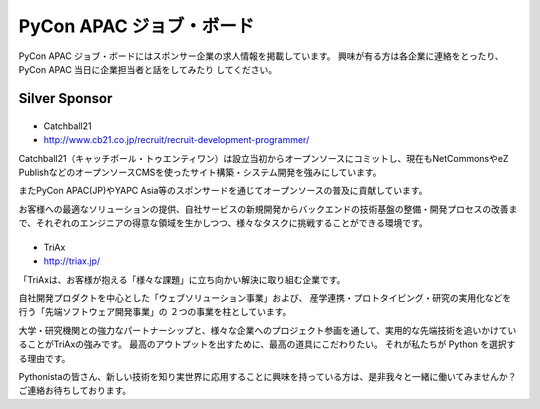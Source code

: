 ===========================
 PyCon APAC ジョブ・ボード
===========================

PyCon APAC ジョブ・ボードにはスポンサー企業の求人情報を掲載しています。 興味が有る方は各企業に連絡をとったり、PyCon APAC 当日に企業担当者と話をしてみたり してください。

Silver Sponsor
==============

|cb21|
------
- Catchball21
- http://www.cb21.co.jp/recruit/recruit-development-programmer/

.. |cb21| image:: /_themes/pycon_apac_2013_theme/static/image/logo_cb21.png
   :target: http://www.cb21.co.jp/
   :alt: Catchball21

Catchball21（キャッチボール・トゥエンティワン）は設立当初からオープンソースにコミットし、現在もNetCommonsやeZ PublishなどのオープンソースCMSを使ったサイト構築・システム開発を強みにしています。

またPyCon APAC(JP)やYAPC Asia等のスポンサードを通じてオープンソースの普及に貢献しています。

お客様への最適なソリューションの提供、自社サービスの新規開発からバックエンドの技術基盤の整備・開発プロセスの改善まで、それぞれのエンジニアの得意な領域を生かしつつ、様々なタスクに挑戦することができる環境です。

|triax|
-------
- TriAx
- http://triax.jp/

.. |triax| image:: /_themes/pycon_apac_2013_theme/static/image/logo_triax.png
   :target: http://triax.jp/
   :alt: TriAx

「TriAxは、お客様が抱える「様々な課題」に立ち向かい解決に取り組む企業です。

自社開発プロダクトを中心とした「ウェブソリューション事業」および、
産学連携・プロトタイピング・研究の実用化などを行う「先端ソフトウェア開発事業」の
２つの事業を柱としています。

大学・研究機関との強力なパートナーシップと、様々な企業へのプロジェクト参画を通して、実用的な先端技術を追いかけていることがTriAxの強みです。
最高のアウトプットを出すために、最高の道具にこだわりたい。
それが私たちが Python を選択する理由です。 

Pythonistaの皆さん、新しい技術を知り実世界に応用することに興味を持っている方は、是非我々と一緒に働いてみませんか？
ご連絡お待ちしております。 
